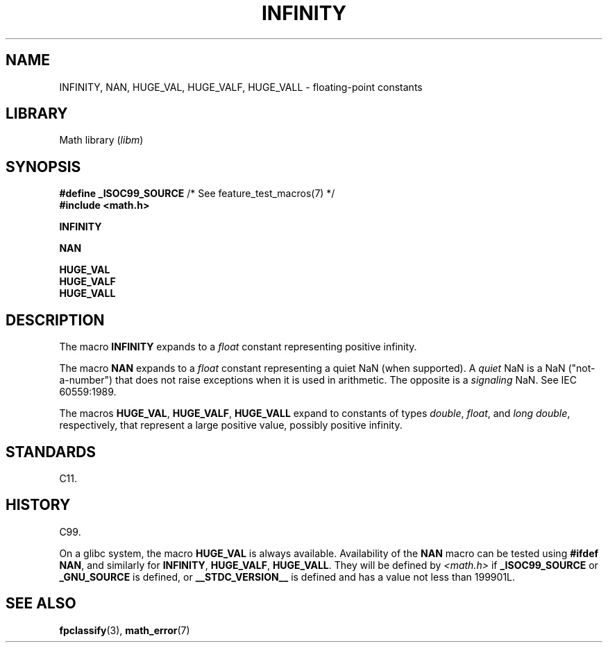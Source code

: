 .\" Copyright 2004 Andries Brouwer <aeb@cwi.nl>.
.\"
.\" SPDX-License-Identifier: Linux-man-pages-copyleft
.\"
.TH INFINITY 3 2024-05-02 "Linux man-pages 6.9.1"
.SH NAME
INFINITY, NAN, HUGE_VAL, HUGE_VALF, HUGE_VALL \- floating-point constants
.SH LIBRARY
Math library
.RI ( libm )
.SH SYNOPSIS
.nf
.BR "#define _ISOC99_SOURCE" "      /* See feature_test_macros(7) */"
.B #include <math.h>
.P
.B INFINITY
.P
.B NAN
.P
.B HUGE_VAL
.B HUGE_VALF
.B HUGE_VALL
.fi
.SH DESCRIPTION
The macro
.B INFINITY
expands to a
.I float
constant representing positive infinity.
.P
The macro
.B NAN
expands to a
.I float
constant representing a quiet NaN
(when supported).
A
.I quiet
NaN is a NaN ("not-a-number") that does not raise exceptions
when it is used in arithmetic.
The opposite is a
.I signaling
NaN.
See IEC 60559:1989.
.P
The macros
.BR HUGE_VAL ,
.BR HUGE_VALF ,
.B HUGE_VALL
expand to constants of types
.IR double ,
.IR float ,
and
.IR "long double" ,
respectively,
that represent a large positive value, possibly positive infinity.
.SH STANDARDS
C11.
.SH HISTORY
C99.
.P
On a glibc system, the macro
.B HUGE_VAL
is always available.
Availability of the
.B NAN
macro can be tested using
.BR "#ifdef NAN" ,
and similarly for
.BR INFINITY ,
.BR HUGE_VALF ,
.BR HUGE_VALL .
They will be defined by
.I <math.h>
if
.B _ISOC99_SOURCE
or
.B _GNU_SOURCE
is defined, or
.B __STDC_VERSION__
is defined
and has a value not less than 199901L.
.SH SEE ALSO
.BR fpclassify (3),
.BR math_error (7)
